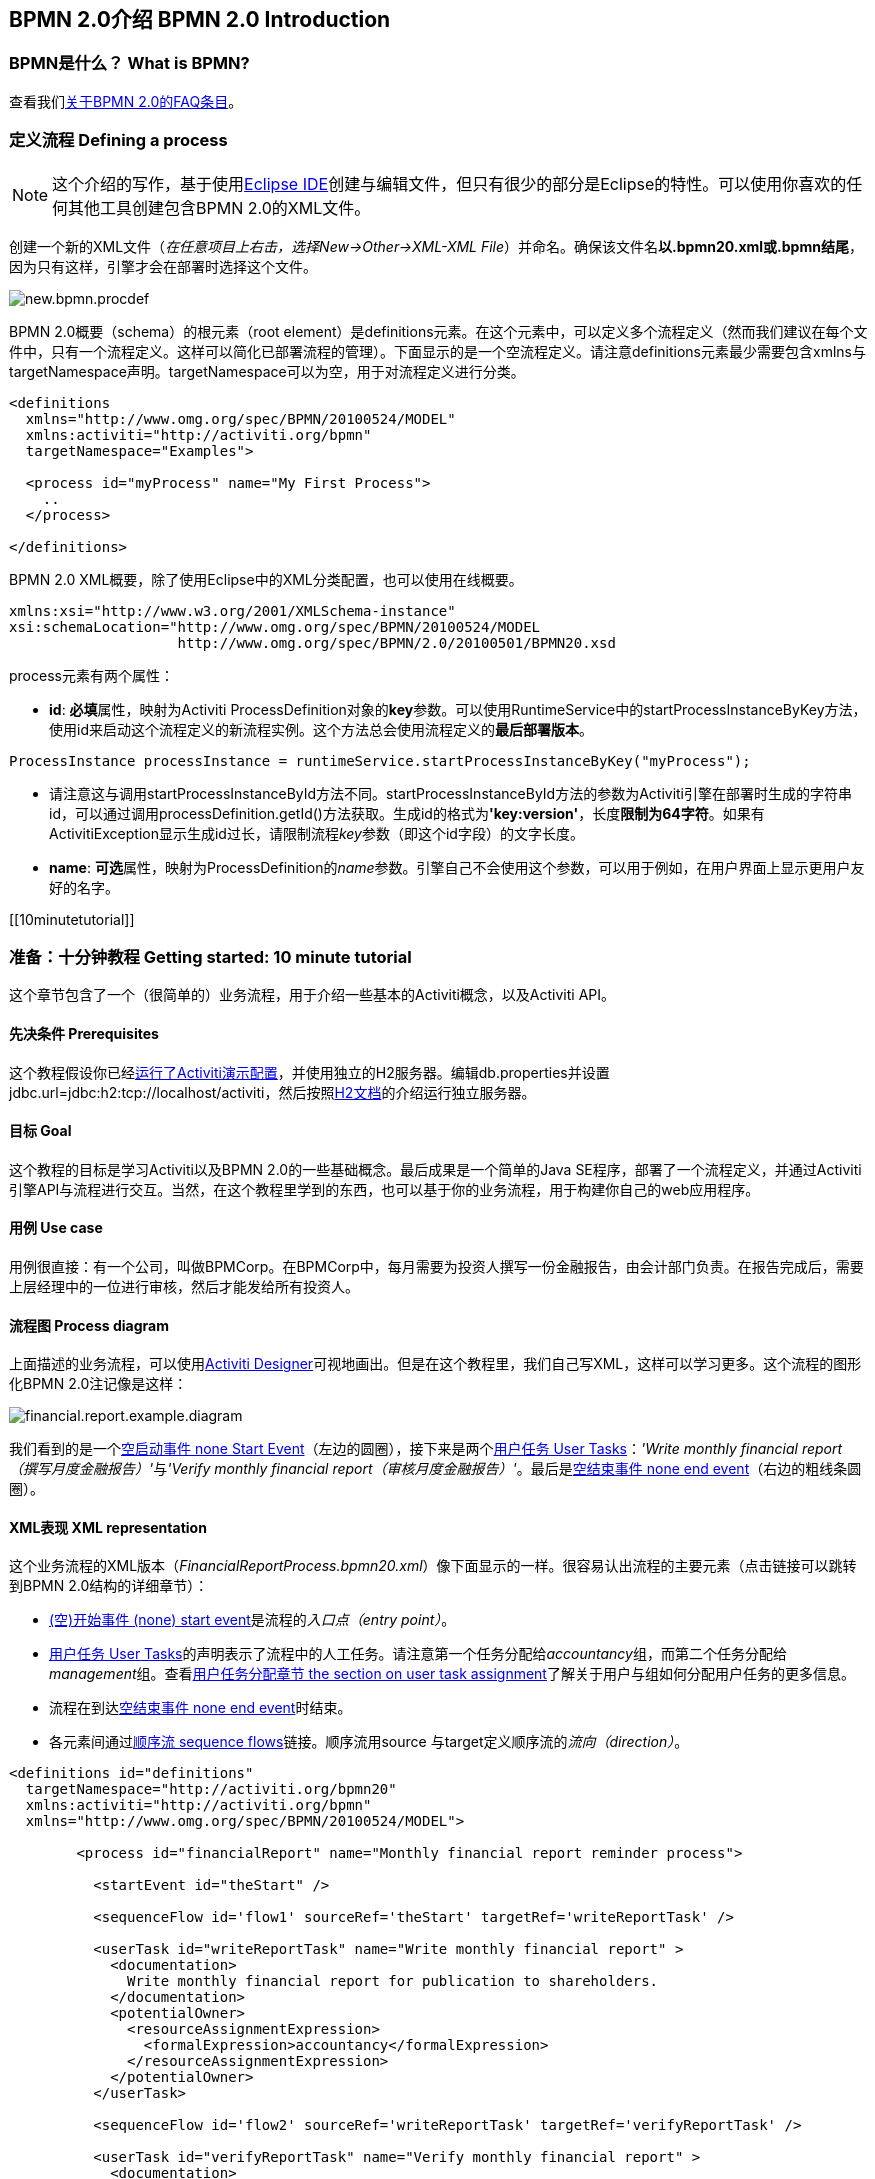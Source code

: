 [[bpmn20]]

== BPMN 2.0介绍 BPMN 2.0 Introduction

[[whatIsBpmn]]


=== BPMN是什么？ What is BPMN?

查看我们link:$$http://activiti.org/faq.html#WhatIsBpmn20$$[关于BPMN 2.0的FAQ条目]。


[[bpmnDefiningProcess]]


=== 定义流程 Defining a process


[NOTE]
====
这个介绍的写作，基于使用link:$$http://eclipse.org/$$[Eclipse IDE]创建与编辑文件，但只有很少的部分是Eclipse的特性。可以使用你喜欢的任何其他工具创建包含BPMN 2.0的XML文件。

====

创建一个新的XML文件（__在任意项目上右击，选择New->Other->XML-XML File__）并命名。确保该文件名**以.bpmn20.xml或.bpmn结尾**，因为只有这样，引擎才会在部署时选择这个文件。

image::images/new.bpmn.procdef.png[align="center"]


BPMN 2.0概要（schema）的根元素（root element）是++definitions++元素。在这个元素中，可以定义多个流程定义（然而我们建议在每个文件中，只有一个流程定义。这样可以简化已部署流程的管理）。下面显示的是一个空流程定义。请注意++definitions++元素最少需要包含++xmlns++与++targetNamespace++声明。++targetNamespace++可以为空，用于对流程定义进行分类。

[source,xml,linenums]
----
<definitions
  xmlns="http://www.omg.org/spec/BPMN/20100524/MODEL"
  xmlns:activiti="http://activiti.org/bpmn"
  targetNamespace="Examples">

  <process id="myProcess" name="My First Process">
    ..
  </process>

</definitions>
----

BPMN 2.0 XML概要，除了使用Eclipse中的XML分类配置，也可以使用在线概要。

[source,xml,linenums]
----
xmlns:xsi="http://www.w3.org/2001/XMLSchema-instance"
xsi:schemaLocation="http://www.omg.org/spec/BPMN/20100524/MODEL
                    http://www.omg.org/spec/BPMN/2.0/20100501/BPMN20.xsd
----


++process++元素有两个属性：

*  *id*: **必填**属性，映射为Activiti ++ProcessDefinition++对象的**key**参数。可以使用++RuntimeService++中的++startProcessInstanceByKey++方法，使用++id++来启动这个流程定义的新流程实例。这个方法总会使用流程定义的**最后部署版本**。

[source,java,linenums]
----
ProcessInstance processInstance = runtimeService.startProcessInstanceByKey("myProcess");
----

* 请注意这与调用++startProcessInstanceById++方法不同。++startProcessInstanceById++方法的参数为Activiti引擎在部署时生成的字符串id，可以通过调用++processDefinition.getId()++方法获取。生成id的格式为**'key:version'**，长度**限制为64字符**。如果有++ActivitiException++显示生成id过长，请限制流程__key__参数（即这个id字段）的文字长度。
* *name*: **可选**属性，映射为++ProcessDefinition++的__name__参数。引擎自己不会使用这个参数，可以用于例如，在用户界面上显示更用户友好的名字。


[[10minutetutorial]]


=== 准备：十分钟教程 Getting started: 10 minute tutorial

这个章节包含了一个（很简单的）业务流程，用于介绍一些基本的Activiti概念，以及Activiti API。


[[bpmn10MinuteTutorialPrerequisites]]


==== 先决条件 Prerequisites

这个教程假设你已经<<demo.setup.one.minute.version,运行了Activiti演示配置>>，并使用独立的H2服务器。编辑++db.properties++并设置++jdbc.url=jdbc:h2:tcp://localhost/activiti++，然后按照link:$$http://www.h2database.com/html/tutorial.html#using_server$$[H2文档]的介绍运行独立服务器。


[[bpmn10MinuteTutorialGoal]]


==== 目标 Goal

这个教程的目标是学习Activiti以及BPMN 2.0的一些基础概念。最后成果是一个简单的Java SE程序，部署了一个流程定义，并通过Activiti引擎API与流程进行交互。当然，在这个教程里学到的东西，也可以基于你的业务流程，用于构建你自己的web应用程序。


[[bpmnFirstExampleUseCase]]


==== 用例 Use case

用例很直接：有一个公司，叫做BPMCorp。在BPMCorp中，每月需要为投资人撰写一份金融报告，由会计部门负责。在报告完成后，需要上层经理中的一位进行审核，然后才能发给所有投资人。

[[bpmnFirstExampleDiagram]]


==== 流程图 Process diagram

上面描述的业务流程，可以使用<<activitiDesigner,Activiti Designer>>可视地画出。但是在这个教程里，我们自己写XML，这样可以学习更多。这个流程的图形化BPMN 2.0注记像是这样：

image::images/financial.report.example.diagram.png[align="center"]

我们看到的是一个<<bpmnNoneStartEvent,空启动事件 none Start Event>>（左边的圆圈），接下来是两个<<bpmnUserTask,用户任务 User Tasks>>：__'Write monthly financial report（撰写月度金融报告）'__与__'Verify monthly financial report（审核月度金融报告）'__。最后是<<bpmnNoneEndEvent,空结束事件 none end event>>（右边的粗线条圆圈）。

[[bpmnFirstExampleXml]]


==== XML表现 XML representation

这个业务流程的XML版本（__FinancialReportProcess.bpmn20.xml__）像下面显示的一样。很容易认出流程的主要元素（点击链接可以跳转到BPMN 2.0结构的详细章节）：

* <<bpmnNoneStartEvent,(空)开始事件 (none) start event>>是流程的__入口点（entry point）__。
* <<bpmnUserTask,用户任务 User Tasks>>的声明表示了流程中的人工任务。请注意第一个任务分配给__accountancy__组，而第二个任务分配给__management__组。查看<<bpmnUserTaskAssignment,用户任务分配章节 the section on user task assignment>>了解关于用户与组如何分配用户任务的更多信息。
* 流程在到达<<bpmnNoneEndEvent,空结束事件 none end event>>时结束。
* 各元素间通过<<bpmnSequenceFlow,顺序流 sequence flows>>链接。顺序流用++source++ 与++target++定义顺序流的__流向（direction）__。

[source,xml,linenums]
----
<definitions id="definitions"
  targetNamespace="http://activiti.org/bpmn20"
  xmlns:activiti="http://activiti.org/bpmn"
  xmlns="http://www.omg.org/spec/BPMN/20100524/MODEL">

	<process id="financialReport" name="Monthly financial report reminder process">

	  <startEvent id="theStart" />

	  <sequenceFlow id='flow1' sourceRef='theStart' targetRef='writeReportTask' />

	  <userTask id="writeReportTask" name="Write monthly financial report" >
	    <documentation>
	      Write monthly financial report for publication to shareholders.
	    </documentation>
	    <potentialOwner>
	      <resourceAssignmentExpression>
	        <formalExpression>accountancy</formalExpression>
	      </resourceAssignmentExpression>
	    </potentialOwner>
	  </userTask>

	  <sequenceFlow id='flow2' sourceRef='writeReportTask' targetRef='verifyReportTask' />

	  <userTask id="verifyReportTask" name="Verify monthly financial report" >
	    <documentation>
	      Verify monthly financial report composed by the accountancy department.
	      This financial report is going to be sent to all the company shareholders.
	    </documentation>
	    <potentialOwner>
	      <resourceAssignmentExpression>
	        <formalExpression>management</formalExpression>
	      </resourceAssignmentExpression>
	    </potentialOwner>
	  </userTask>

	  <sequenceFlow id='flow3' sourceRef='verifyReportTask' targetRef='theEnd' />

	  <endEvent id="theEnd" />

	</process>

</definitions>
----




[[bpmnFirstExamplStartProcess]]


==== 启动流程实例 Starting a process instance

现在我们已经创建了业务流程的**流程定义**。使用这样的流程定义，可以创建**流程实例**。在这个例子中，一个流程实例将对应一个特定月份的一次财经报告创建与审核工作。所有流程实例共享相同的流程定义。

要用给定的流程定义创建流程实例，需要首先**部署（deploy）**流程定义。部署流程定义意味着两件事：

* 流程定义将会存储在Activiti引擎配置的持久化数据库中。因此通过部署业务流程，保证了引擎在重启后也能找到流程定义。
* BPMN 2.0流程文件会解析为内存中的对象模型。这个模型可以通过Activiti API操纵。

更多关于部署的信息可以在<<chDeployment,部署专门章节中>>找到。

与该章节的描述一样，部署有很多种方式。一种是通过下面展示的API。请注意所有与Activiti引擎的交互都要通过它的__服务（services）__。

[source,java,linenums]
----
Deployment deployment = repositoryService.createDeployment()
  .addClasspathResource("FinancialReportProcess.bpmn20.xml")
  .deploy();
----

现在可以使用在流程定义中定义的++id++（参见XML文件中的流程元素）启动新流程实例。请注意这个++id++在Activiti术语中被称作**key**。

[source,java,linenums]
----
ProcessInstance processInstance = runtimeService.startProcessInstanceByKey("financialReport");
----

这会创建流程实例，并首先通过开始事件。在开始事件后，会沿着所有出口顺序流（在这个例子中只有一个）继续，并到达第一个任务（'撰写月度金融报告 write monthly financial report'）。这时，Activiti引擎会在持久化数据库中存储一个任务。同时，会解析这个任务附加的分配用户或组，也保存在数据库中。请注意，Activiti引擎会持续执行流程步骤，直到到达__等待状态 wait state__，例如用户任务。在这种等待状态时，流程实例的当前状态会存储在数据库中，并保持这个状态，直到用户决定完成任务。这时，引擎会继续执行，直到遇到新的等待状态，或者流程结束。如果在这期间引擎重启或崩溃，流程的状态也在数据库中安全并妥善的保存。

在任务创建后，++startProcessInstanceByKey++方法会返回，因为用户任务活动是一个__等待状态__。在这个例子里，这个任务分配给一个组。这意味着这个组的每一个成员都是处理这个任务的**候选人 candidate**。

现在可以将这些整合起来，创建一个简单的Java程序。创建一个新的Eclipse项目，在它的classpath中添加Activiti jar与依赖（可以在Activiti发行版的__libs__目录下找到）。在能够调用Activiti服务前，需要首先构建++ProcessEngine （流程引擎）++，用于访问服务。这里我们使用__'standalone 独立'__配置，这个配置会构建++ProcessEngine++，并使用与演示配置中相同的数据库。

可以从link:$$images/FinancialReportProcess.bpmn20.xml$$[这里]下载流程定义XML。这个文件包含了上面展示的XML，同时包含了必要的BPMN<<generatingProcessDiagram,图形交互信息 diagram interchange information>>，用于在Activiti的工具中可视化展示流程。

[source,java,linenums]
----
public static void main(String[] args) {

  // 创建Activiti流程引擎 Create Activiti process engine
  ProcessEngine processEngine = ProcessEngineConfiguration
    .createStandaloneProcessEngineConfiguration()
    .buildProcessEngine();

  // 获取Activiti服务 Get Activiti services
  RepositoryService repositoryService = processEngine.getRepositoryService();
  RuntimeService runtimeService = processEngine.getRuntimeService();

  // 部署流程定义 Deploy the process definition
  repositoryService.createDeployment()
    .addClasspathResource("FinancialReportProcess.bpmn20.xml")
    .deploy();

  // 启动流程实例 Start a process instance
  runtimeService.startProcessInstanceByKey("financialReport");
}
----


[[bpmnFirstExampleCandidateList]]


==== 任务列表 Task lists


现在可以通过添加下列逻辑，获取这个任务：

[source,java,linenums]
----
List<Task> tasks = taskService.createTaskQuery().taskCandidateUser("kermit").list();
----

请注意传递给这个操作的用户需要是__accountancy__组的成员，因为在流程定义中是这么声明的：

[source,xml,linenums]
----
<potentialOwner>
  <resourceAssignmentExpression>
    <formalExpression>accountancy</formalExpression>
  </resourceAssignmentExpression>
</potentialOwner>
----

也可以使用任务查询API，用组名查得相同结果。可以在代码中添加下列逻辑：

[source,java,linenums]
----
TaskService taskService = processEngine.getTaskService();
List<Task> tasks = taskService.createTaskQuery().taskCandidateGroup("accountancy").list();
----

因为我们将++ProcessEngine++配置为使用与演示配置中相同的数据库，因此可以登录ink:$$http://localhost:8080/activiti-explorer/$$[Activiti Explorer]。默认情况下，__accountancy__组中没有用户。使用kermit/kermit登录，点击Groups，然后"Create group (创建组)"。然后点击Users，并向组中添加fozzie。现在使用fozzie/fozzie登录，就会发现在选择了__Processes__页面，点击__'Monthly financial report （月度金融报告）'__的__'Actions'__栏的__'Start Process （开始流程）'__链接后，可以启动我们的业务流程。

image::images/bpmn.financial.report.example.start.process.png[align="center"]

前面已经解释过，流程会执行到第一个用户任务。如果使用kermit登录，就可以看到在启动流程实例后，他有一个新的候选任务（candidate task）。选择__Tasks__页面来查看这个新任务。请注意即使流程是由其他人启动的，accountancy组中的每一个人仍然都能看到这个候选任务。


image::images/bpmn.financial.report.example.task.assigned.png[align="center"]

[[bpmnFirstExampleClaimTask]]


==== 申领任务 Claiming the task

会计师（accountancy组的成员）现在需要**申领任务**。申领任务后，这个用户会成为任务的**执行人 （assignee）**，这个任务也会从accountancy组的其他成员的任务列表中消失。申领任务通过编程方式如下实现：

[source,java,linenums]
----
taskService.claim(task.getId(), "fozzie");
----

这个任务现在在**申领任务者的个人任务列表中**。

[source,java,linenums]
----
List<Task> tasks = taskService.createTaskQuery().taskAssignee("fozzie").list();
----

在Activiti Explorer UI中，点击__claim__按钮会执行相同操作。这个任务会转移到登录用户的个人任务列表中。也可以看到任务执行人变更为当前登录用户。

image::images/bpmn.financial.report.example.claim.task.png[align="center"]



[[bpmnFirstExampleCompleteTask]]


==== 完成任务 Completing the task

会计师（accountancy组的成员）现在需要开始撰写金融报告了。一旦报告完成，他就可以**完成任务**。这意味着这个任务的所有工作都已经完成。

[source,java,linenums]
----
taskService.complete(task.getId());
----

对于Activiti引擎来说，这是个外部信号，指示流程实例需要继续执行。任务本身会从运行时数据中移除，并继续这个任务唯一的出口转移（outgoing transition），将执行移至第二个任务（__'verification of the report 审核月度报告'__）。与上面介绍的第一个任务使用的相同的机制，会用于为第二个任务分配执行人。有一点小区别，这个任务会分配给__management__组。

在演示设置中，完成任务可以通过点击任务列表中的__complete__按钮。因为Fozzie不是经理，我们需要登出Activiti Explorer，并用__kermit__（他是经理）。第二个任务现在可以在未分配任务列表中看到。


[[bpmnFirstExampleEndingProcess]]


==== 结束流程 Ending the process

与之前完全相同的方式，可以获取并申领审核任务。完成这个第二个任务，会将流程执行移至结束事件，并结束流程实例。这个流程实例与所有相关的运行时执行数据都会从数据库中移除。

登录至Activiti Explorer可以验证这一点，流程执行的存储表中找不到记录。

image::images/bpmn.financial.report.example.process.ended.png[align="center"]

也可以通过编程方式，使用++historyService++验证流程已经结束

[source,java,linenums]
----
HistoryService historyService = processEngine.getHistoryService();
HistoricProcessInstance historicProcessInstance =
historyService.createHistoricProcessInstanceQuery().processInstanceId(procId).singleResult();
System.out.println("Process instance end time: " + historicProcessInstance.getEndTime());
----

[[bpmnFirstExampleCode]]


==== 代码总结 Code overview

将之前章节的所有代码片段整合起来，会得到类似这样的代码（这段代码考虑到了你可能已经使用Activiti Explorer UI启动了一些流程实例。代码中总是获取任务列表而不是一个任务，因此总能执行）：

[source,java,linenums]
----
public class TenMinuteTutorial {

  public static void main(String[] args) {

    // 创建Activiti流程引擎 Create Activiti process engine
    ProcessEngine processEngine = ProcessEngineConfiguration
      .createStandaloneProcessEngineConfiguration()
      .buildProcessEngine();

    // 获取Activiti服务 Get Activiti services
    RepositoryService repositoryService = processEngine.getRepositoryService();
    RuntimeService runtimeService = processEngine.getRuntimeService();

    // 部署流程定义 Deploy the process definition
    repositoryService.createDeployment()
      .addClasspathResource("FinancialReportProcess.bpmn20.xml")
      .deploy();

    // 启动流程实例 Start a process instance
    String procId = runtimeService.startProcessInstanceByKey("financialReport").getId();

    // 获取第一个任务 Get the first task
    TaskService taskService = processEngine.getTaskService();
    List<Task> tasks = taskService.createTaskQuery().taskCandidateGroup("accountancy").list();
    for (Task task : tasks) {
      System.out.println("Following task is available for accountancy group: " + task.getName());

      // 申领 claim it
      taskService.claim(task.getId(), "fozzie");
    }

    // 验证Fozzie获取了任务 Verify Fozzie can now retrieve the task
    tasks = taskService.createTaskQuery().taskAssignee("fozzie").list();
    for (Task task : tasks) {
      System.out.println("Task for fozzie: " + task.getName());

      // 完成任务 Complete the task
      taskService.complete(task.getId());
    }

    System.out.println("Number of tasks for fozzie: "
            + taskService.createTaskQuery().taskAssignee("fozzie").count());

    // 获取并申领第二个任务 Retrieve and claim the second task
    tasks = taskService.createTaskQuery().taskCandidateGroup("management").list();
    for (Task task : tasks) {
      System.out.println("Following task is available for management group: " + task.getName());
      taskService.claim(task.getId(), "kermit");
    }

    // 完成第二个任务并结束流程 Completing the second task ends the process
    for (Task task : tasks) {
      taskService.complete(task.getId());
    }

    // 验证流程已经结束 verify that the process is actually finished
    HistoryService historyService = processEngine.getHistoryService();
    HistoricProcessInstance historicProcessInstance =
      historyService.createHistoricProcessInstanceQuery().processInstanceId(procId).singleResult();
    System.out.println("Process instance end time: " + historicProcessInstance.getEndTime());
  }

}
----


[[bpmnFirstExampleFutureEnhancements]]


==== 继续提高 Future enhancements


可以看到这个业务流程太简单了，不能用于实际。然而，随着浏览Activiti中可用的BPMN 2.0结构，可以增强业务流程通过：


* 定义**网关 gateway**执行选择。这样，经理可以驳回金融报告，并可以重新为会计师创建任务。
* 定义并使用**变量 variables**。这样可以存储或引用报告，并可以在表单中显示它。
* 在流程结束处定义**服务任务 service task**，将报告发送给每一个投资人。
* 等等。
